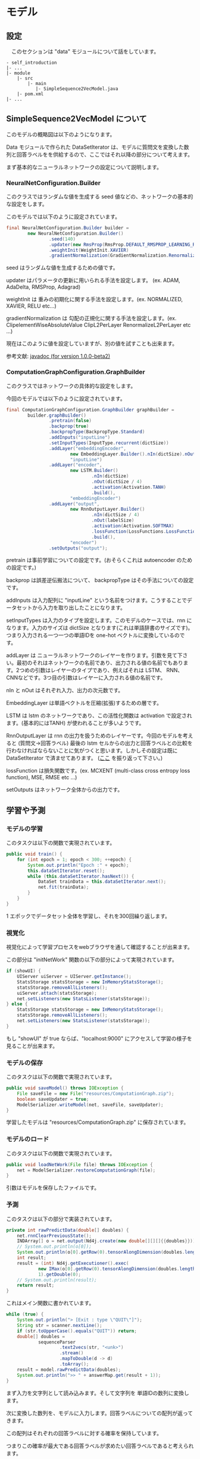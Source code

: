 * モデル
** 設定
   　このセクションは "data" モジュールについて話をしています。

   #+BEGIN_EXAMPLE
   - self_introduction
   |- ...
   |- module
       |- src
           |- main
              |- SimpleSequence2VecModel.java
       |- pom.xml
   |- ...
   #+END_EXAMPLE
** SimpleSequence2VecModel について
   このモデルの概略図は以下のようになります。

   [[../../Diagram.png]]
   
   Data モジュールで作られた DataSetIterator は、モデルに質問文を変換した数列と回答ラベルをを供給するので、ここではそれ以降の部分について考えます。
   
   まず基本的なニューラルネットワークの設定について説明します。
*** NeuralNetConfiguration.Builder
    このクラスではランダムな値を生成する seed 値などの、ネットワークの基本的な設定をします。
    
    このモデルでは以下のように設定されています。
    #+BEGIN_SRC java
final NeuralNetConfiguration.Builder builder =
        new NeuralNetConfiguration.Builder()
                .seed(140)
                .updater(new RmsProp(RmsProp.DEFAULT_RMSPROP_LEARNING_RATE))
                .weightInit(WeightInit.XAVIER)
                .gradientNormalization(GradientNormalization.RenormalizeL2PerLayer);
    #+END_SRC
    seed はランダムな値を生成するための値です。
    
    updater はパラメータの更新に用いられる手法を設定します。 (ex. ADAM, AdaDelta, RMSProp, Adagrad)

    weightInit は 重みの初期化に関する手法を設定します。(ex. NORMALIZED, XAVIER, RELU etc...)
    
    gradientNormalization は 勾配の正規化に関する手法を設定します。(ex. ClipelementWiseAbsoluteValue ClipL2PerLayer RenormalizeL2PerLayer etc ...)

    現在はこのように値を設定していますが、別の値を試すことも出来ます。
    
    参考文献: [[https://deeplearning4j.org/api/v1.0.0-beta2/][javadoc (for version 1.0.0-beta2)]]

*** ComputationGraphConfiguration.GraphBuilder
    このクラスではネットワークの具体的な設定をします。

    今回のモデルでは以下のように設定されています。
    #+BEGIN_SRC java
final ComputationGraphConfiguration.GraphBuilder graphBuilder =
        builder.graphBuilder()
                .pretrain(false)
                .backprop(true)
                .backpropType(BackpropType.Standard)
                .addInputs("inputLine")
                .setInputTypes(InputType.recurrent(dictSize))
                .addLayer("embeddingEncoder",
                        new EmbeddingLayer.Builder().nIn(dictSize).nOut(dictSize).build(),
                        "inputLine")
                .addLayer("encoder",
                        new LSTM.Builder()
                                .nIn(dictSize)
                                .nOut(dictSize / 4)
                                .activation(Activation.TANH)
                                .build(),
                        "embeddingEncoder")
                .addLayer("output",
                        new RnnOutputLayer.Builder()
                                .nIn(dictSize / 4)
                                .nOut(labelSize)
                                .activation(Activation.SOFTMAX)
                                .lossFunction(LossFunctions.LossFunction.MCXENT)
                                .build(),
                        "encoder")
                .setOutputs("output");
    #+END_SRC
    pretrain は事前学習についての設定です。(おそらくこれは autoencoder のための設定です。)

    backprop は誤差逆伝搬法について、 backpropType はその手法についての設定です。

    addInputs は入力配列に "inputLine" という名前をつけます。こうすることでデータセットから入力を取り出したことになります。
    
    setInputTypes は入力のタイプを設定します。このモデルのケースでは、rnn になります。入力のサイズは dictSize となります(これは単語辞書のサイズです)。つまり入力される一つ一つの単語IDを one-hot ベクトルに変換しているのです。
    
    addLayer は ニューラルネットワークのレイヤーを作ります。引数を見て下さい。最初のそれはネットワークの名前であり、出力される値の名前でもあります。2つめの引数はレイヤーのタイプであり、例えばそれは LSTM、 RNN、CNNなどです。3つ目の引数はレイヤーに入力される値の名前です。
    
    nIn と nOut はそれぞれ入力、出力の次元数です。
    
    EmbeddingLayer は単語ベクトルを圧縮(拡張)するための層です。
    
    LSTM は lstm のネットワークであり、この活性化関数は activation で設定されます。(基本的にはTANH) が使われることが多いようです。
    
    RnnOutputLayer は rnn の出力を扱うためのレイヤーです。今回のモデルを考えると (質問文->回答ラベル) 最後の lstm セルからの出力と回答ラベルとの比較を行わなければならないことに気がつくと思います。しかしその設定は既に DataSetIterator で済ませてあります。 ([[./data_transformation.org][ここ]] を振り返って下さい。)
    
    lossFunction は損失関数です。(ex. MCXENT (multi-class cross entropy loss function), MSE, RMSE etc ...)
    
    setOutputs はネットワーク全体からの出力です。

** 学習や予測
*** モデルの学習
    このタスクは以下の関数で実現されています。
    #+BEGIN_SRC java
public void train() {
    for (int epoch = 1; epoch < 300; ++epoch) {
        System.out.println("Epoch :" + epoch);
        this.dataSetIterator.reset();
        while (this.dataSetIterator.hasNext()) {
            DataSet trainData = this.dataSetIterator.next();
            net.fit(trainData);
        }
    }
}
    #+END_SRC
    1 エポックでデータセット全体を学習し、それを300回繰り返します。
*** 視覚化
    視覚化によって学習プロセスをwebブラウザを通して確認することが出来ます。
    
    この部分は "initNetWork" 関数の以下の部分によって実現されています。
    #+BEGIN_SRC java
if (showUI) {
    UIServer uiServer = UIServer.getInstance();
    StatsStorage statsStorage = new InMemoryStatsStorage();
    statsStorage.removeAllListeners();
    uiServer.attach(statsStorage);
    net.setListeners(new StatsListener(statsStorage));
} else {
    StatsStorage statsStorage = new InMemoryStatsStorage();
    statsStorage.removeAllListeners();
    net.setListeners(new StatsListener(statsStorage));
}
    #+END_SRC
    もし "showUI" が true ならば、"localhost:9000" にアクセスして学習の様子を見ることが出来ます。
    [[../../Train.png]]
*** モデルの保存
    このタスクは以下の関数で実現されています。
    #+BEGIN_SRC java
    public void saveModel() throws IOException {
        File saveFile = new File("resources/ComputationGraph.zip");
        boolean saveUpdater = true;
        ModelSerializer.writeModel(net, saveFile, saveUpdater);
    }
    #+END_SRC
    学習したモデルは "resources/ComputationGraph.zip" に保存されています。
*** モデルのロード
    このタスクは以下の関数で実現されています。
    #+BEGIN_SRC java
    public void loadNetWork(File file) throws IOException {
        net = ModelSerializer.restoreComputationGraph(file);
    }
    #+END_SRC
    引数はモデルを保存したファイルです。
*** 予測
    このタスクは以下の部分で実装されています。
    #+BEGIN_SRC java
    private int rawPredictData(double[] doubles) {
        net.rnnClearPreviousState();
        INDArray[] o = net.output(Nd4j.create(new double[][][]{{doubles}}));
        // System.out.println(o[0]);
        System.out.println(o[0].getRow(0).tensorAlongDimension(doubles.length - 1, 0));
        int result;
        result = (int) Nd4j.getExecutioner().exec(
                new IMax(o[0].getRow(0).tensorAlongDimension(doubles.length - 1, 0)),
                1).getDouble(0);
        // System.out.println(result);
        return result;
    }
    #+END_SRC
    
    これはメイン関数に書かれています。
    #+BEGIN_SRC java
    while (true) {
        System.out.println("> [Exit : type \"QUIT\"]");
        String str = scanner.nextLine();
        if (str.toUpperCase().equals("QUIT")) return;
        double[] doubles =
                sequenceParser
                        .text2vecs(str, "<unk>")
                        .stream()
                        .mapToDouble(d -> d)
                        .toArray();
        result = model.rawPredictData(doubles);
        System.out.println(">> " + answerMap.get(result + 1));
    }
    #+END_SRC

    まず入力を文字列として読み込みます。そして文字列を 単語IDの数列に変換します。
    
    次に変換した数列を、モデルに入力します。回答ラベルについての配列が返ってきます。

    この配列はそれぞれの回答ラベルに対する確率を保持しています。

    つまりこの確率が最大である回答ラベルが求めたい回答ラベルであると考えられます。
    
    [[../../Example.png]]

